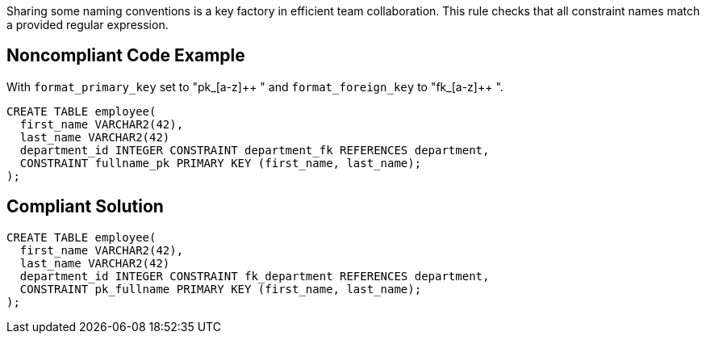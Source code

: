 Sharing some naming conventions is a key factory in efficient team collaboration. This rule checks that all constraint names match a provided regular expression.


== Noncompliant Code Example

With ``++format_primary_key++`` set to "pk_[a-z]{plus}{plus} " and ``++format_foreign_key++`` to "fk_[a-z]{plus}{plus} ".

[source,text]
----
CREATE TABLE employee(
  first_name VARCHAR2(42),
  last_name VARCHAR2(42)
  department_id INTEGER CONSTRAINT department_fk REFERENCES department,
  CONSTRAINT fullname_pk PRIMARY KEY (first_name, last_name);
);
----


== Compliant Solution

[source,text]
----
CREATE TABLE employee(
  first_name VARCHAR2(42),
  last_name VARCHAR2(42)
  department_id INTEGER CONSTRAINT fk_department REFERENCES department,
  CONSTRAINT pk_fullname PRIMARY KEY (first_name, last_name);
);
----

